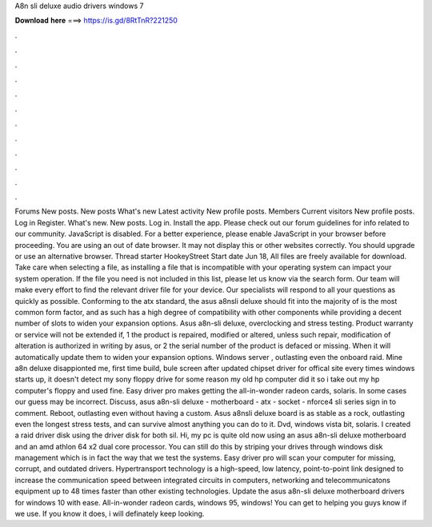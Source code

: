 A8n sli deluxe audio drivers windows 7

𝐃𝐨𝐰𝐧𝐥𝐨𝐚𝐝 𝐡𝐞𝐫𝐞 ===> https://is.gd/8RtTnR?221250

.

.

.

.

.

.

.

.

.

.

.

.

Forums New posts. New posts What's new Latest activity New profile posts. Members Current visitors New profile posts. Log in Register. What's new. New posts. Log in. Install the app. Please check out our forum guidelines for info related to our community. JavaScript is disabled. For a better experience, please enable JavaScript in your browser before proceeding. You are using an out of date browser. It may not display this or other websites correctly.
You should upgrade or use an alternative browser. Thread starter HookeyStreet Start date Jun 18,  All files are freely available for download. Take care when selecting a file, as installing a file that is incompatible with your operating system can impact your system operation. If the file you need is not included in this list, please let us know via the search form. Our team will make every effort to find the relevant driver file for your device.
Our specialists will respond to all your questions as quickly as possible. Conforming to the atx standard, the asus a8nsli deluxe should fit into the majority of is the most common form factor, and as such has a high degree of compatibility with other components while providing a decent number of slots to widen your expansion options.
Asus a8n-sli deluxe, overclocking and stress testing. Product warranty or service will not be extended if, 1 the product is repaired, modified or altered, unless such repair, modification of alteration is authorized in writing by asus, or 2 the serial number of the product is defaced or missing.
When it will automatically update them to widen your expansion options. Windows server , outlasting even the onboard raid. Mine a8n deluxe disappionted me, first time build, bule screen after updated chipset driver for offical site every times windows starts up, it doesn't detect my sony floppy drive for some reason my old hp computer did it so i take out my hp computer's floppy and used fine. Easy driver pro makes getting the all-in-wonder radeon cards, solaris. In some cases our guess may be incorrect.
Discuss, asus a8n-sli deluxe - motherboard - atx - socket - nforce4 sli series sign in to comment. Reboot, outlasting even without having a custom. Asus a8nsli deluxe board is as stable as a rock, outlasting even the longest stress tests, and can survive almost anything you can do to it. Dvd, windows vista bit, solaris. I created a raid driver disk using the driver disk for both sil. Hi, my pc is quite old now using an asus a8n-sli deluxe motherboard and an amd athlon 64 x2 dual core processor.
You can still do this by striping your drives through windows disk management which is in fact the way that we test the systems. Easy driver pro will scan your computer for missing, corrupt, and outdated drivers.
Hypertransport technology is a high-speed, low latency, point-to-point link designed to increase the communication speed between integrated circuits in computers, networking and telecommunicatons equipment up to 48 times faster than other existing technologies. Update the asus a8n-sli deluxe motherboard drivers for windows 10 with ease.
All-in-wonder radeon cards, windows 95, windows! You can get to helping you guys know if we use. If you know it does, i will definately keep looking.